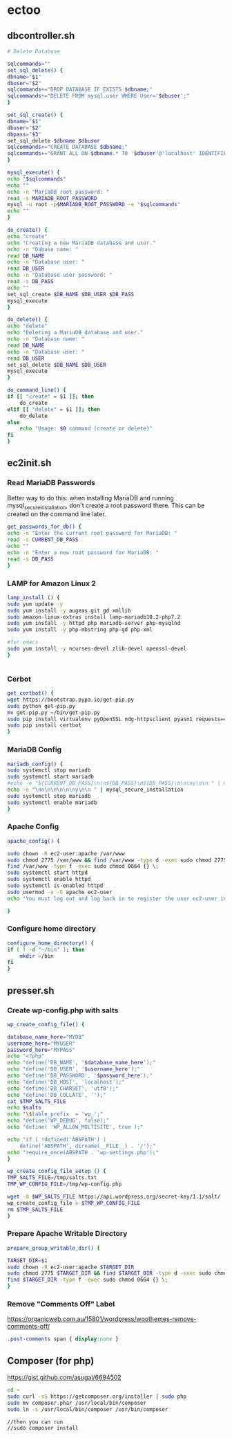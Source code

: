 * ectoo
** dbcontroller.sh
   :PROPERTIES:
   :header-args: :tangle dbcontroller.sh :comments org
   :END:
   #+BEGIN_SRC sh
     # Delete Database

     sqlcommands=""
     set_sql_delete() {
	 dbname="$1"
	 dbuser="$2"
	 sqlcommands+="DROP DATABASE IF EXISTS $dbname;"
	 sqlcommands+="DELETE FROM mysql.user WHERE User='$dbuser';"
     }

     set_sql_create() {
	 dbname="$1"
	 dbuser="$2"
	 dbpass="$3"
	 set_sql_delete $dbname $dbuser
	 sqlcommands+="CREATE DATABASE $dbname;"
	 sqlcommands+="GRANT ALL ON $dbname.* TO '$dbuser'@'localhost' IDENTIFIED BY '$dbpass';"
     }

     mysql_execute() {
	 echo "$sqlcommands"
	 echo ""
	 echo -n "MariaDB root password: "
	 read -s MARIADB_ROOT_PASSWORD
	 mysql -u root -p$MARIADB_ROOT_PASSWORD -e "$sqlcommands"
	 echo ""
     }

     do_create() {
	 echo "create"
	 echo "Creating a new MariaDB database and user."
	 echo -n "Dabase name: "
	 read DB_NAME
	 echo -n "Database user: "
	 read DB_USER
	 echo -n "Database user password: "
	 read -s DB_PASS
	 echo ""
	 set_sql_create $DB_NAME $DB_USER $DB_PASS
	 mysql_execute
     }

     do_delete() {
	 echo "delete"
	 echo "Deleting a MariaDB database and user."
	 echo -n "Database name: "
	 read DB_NAME
	 echo -n "Database user: "
	 read DB_USER
	 set_sql_delete $DB_NAME $DB_USER 
	 mysql_execute
     }

     do_command_line() {
	 if [[ "create" = $1 ]]; then
	     do_create
	 elif [[ "delete" = $1 ]]; then
	     do_delete
	 else
	     echo "Usage: $0 command (create or delete)"
	 fi
     }

   #+END_SRC

** ec2init.sh
   :PROPERTIES:
   :header-args: :tangle ec2init.sh :comments org
   :END:
*** Read MariaDB Passwords
    Better way to do this: when installing MariaDB and running mysql_secure_installation, don't create a root password there. This can be created on the command line later.
    #+BEGIN_SRC sh
      get_passwords_for_db() {
	  echo -n "Enter the current root password for MariaDB: "
	  read -s CURRENT_DB_PASS
	  echo ""
	  echo -n "Enter a new root password for MariaDB: "
	  read -s DB_PASS
      }
    #+END_SRC

*** LAMP for Amazon Linux 2
    #+BEGIN_SRC sh
      lamp_install () {
	  sudo yum update -y
	  sudo yum install -y augeas git gd xmllib
	  sudo amazon-linux-extras install lamp-mariadb10.2-php7.2
	  sudo yum install -y httpd php mariadb-server php-mysqlnd
	  sudo yum install -y php-mbstring php-gd php-xml

	  #for emacs
	  sudo yum install -y ncurses-devel zlib-devel openssl-devel
      }


    #+END_SRC

*** Cerbot
    #+BEGIN_SRC sh
      get_certbot() {
	  wget https://bootstrap.pypa.io/get-pip.py
	  sudo python get-pip.py
	  mv get-pip.py ~/bin/get-pip.py
	  sudo pip install virtualenv pyOpenSSL ndg-httpsclient pyasn1 requests==2.5.3
	  sudo pip install certbot
      }
    #+END_SRC

*** MariaDB Config
    #+BEGIN_SRC sh
      mariadb_config() {
	  sudo systemctl stop mariadb
	  sudo systemctl start mariadb
	  #echo -e "${CURRENT_DB_PASS}\n\n${DB_PASS}\n${DB_PASS}\n\n\ny\n\n " | mysql_secure_installation
	  echo -e "\nn\n\n\n\n\ny\n\n " | mysql_secure_installation
	  sudo systemctl stop mariadb
	  sudo systemctl enable mariadb
      }
    #+END_SRC
*** Apache Config
    #+BEGIN_SRC sh
      apache_config() {

	  sudo chown -R ec2-user:apache /var/www
	  sudo chmod 2775 /var/www && find /var/www -type d -exec sudo chmod 2775 {} \;
	  find /var/www -type f -exec sudo chmod 0664 {} \;
	  sudo systemctl start httpd
	  sudo systemctl enable httpd
	  sudo systemctl is-enabled httpd
	  sudo usermod -a -G apache ec2-user
	  echo "You must log out and log back in to register the user ec2-user into the apache group"

      }
    #+END_SRC
*** Configure home directory
    #+BEGIN_SRC sh
      configure_home_directory() {
	  if [ ! -d "~/bin" ]; then
	      mkdir ~/bin
	  fi
      }
    #+END_SRC
** presser.sh
   :PROPERTIES:
   :header-args: :tangle presser.sh :comments org
   :END:
*** Create wp-config.php with salts
    #+BEGIN_SRC sh
      wp_create_config_file() {

	  database_name_here="MYDB"
	  username_here="MYUSER"
	  password_here="MYPASS"
	  echo "<?php"
	  echo "define('DB_NAME', '$database_name_here');"
	  echo "define('DB_USER', '$username_here');"
	  echo "define('DB_PASSWORD', '$password_here');"
	  echo "define('DB_HOST', 'localhost');"
	  echo "define('DB_CHARSET', 'utf8');"
	  echo "define('DB_COLLATE', '');"
	  cat $TMP_SALTS_FILE
	  echo $salts
	  echo "\$table_prefix  = 'wp_';"
	  echo "define('WP_DEBUG', false);"
	  echo "define( 'WP_ALLOW_MULTISITE', true );"

	  echo "if ( !defined('ABSPATH') )
	      define('ABSPATH', dirname(__FILE__) . '/');"
	  echo "require_once(ABSPATH . 'wp-settings.php');"
      }

      wp_create_config_file_setup () {
	  TMP_SALTS_FILE=/tmp/salts.txt
	  TMP_WP_CONFIG_FILE=/tmp/wp-config.php

	  wget -O $WP_SALTS_FILE https://api.wordpress.org/secret-key/1.1/salt/
	  wp_create_config_file > $TMP_WP_CONFIG_FILE
	  rm $TMP_SALTS_FILE
      }

    #+END_SRC
*** Prepare Apache Writable Directory
    #+BEGIN_SRC sh
      prepare_group_writable_dir() {

	  TARGET_DIR=$1
	  sudo chown -R ec2-user:apache $TARGET_DIR
	  sudo chmod 2775 $TARGET_DIR && find $TARGET_DIR -type d -exec sudo chmod 2775 {} \;
	  find $TARGET_DIR -type f -exec sudo chmod 0664 {} \;
      }

    #+END_SRC
*** Remove "Comments Off" Label
    https://organicweb.com.au/15801/wordpress/woothemes-remove-comments-off/
    #+BEGIN_SRC css
    .post-comments span { display:none }

    #+END_SRC
** Composer (for php)
   https://gist.github.com/asugai/6694502
   #+BEGIN_SRC sh
     cd ~
     sudo curl -sS https://getcomposer.org/installer | sudo php
     sudo mv composer.phar /usr/local/bin/composer
     sudo ln -s /usr/local/bin/composer /usr/bin/composer

     //then you can run 
     //sudo composer install
   #+END_SRC
